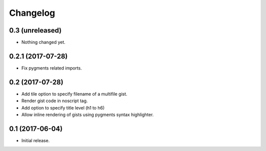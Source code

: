 Changelog
=========


0.3 (unreleased)
----------------

- Nothing changed yet.


0.2.1 (2017-07-28)
------------------

- Fix pygments related imports.


0.2 (2017-07-28)
----------------

- Add tile option to specify filename of a multifile gist.
- Render gist code in noscript tag.
- Add option to specify title level (h1 to h6)
- Allow inline rendering of gists using pygments syntax highlighter.


0.1 (2017-06-04)
----------------

- Initial release.

